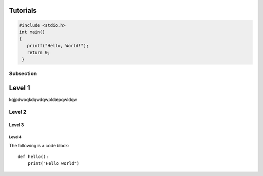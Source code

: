 Tutorials
=========

.. code-block:: c

   #include <stdio.h>
   int main()
   {
      printf("Hello, World!");
      return 0;
    }

Subsection
----------

Level 1 
=======

kqjpdwoqkdqwdqwpldæpqwldqw

Level 2
-------

Level 3
^^^^^^^

Level 4
"""""""
The following is a code block::
  
  def hello():
      print("Hello world")
